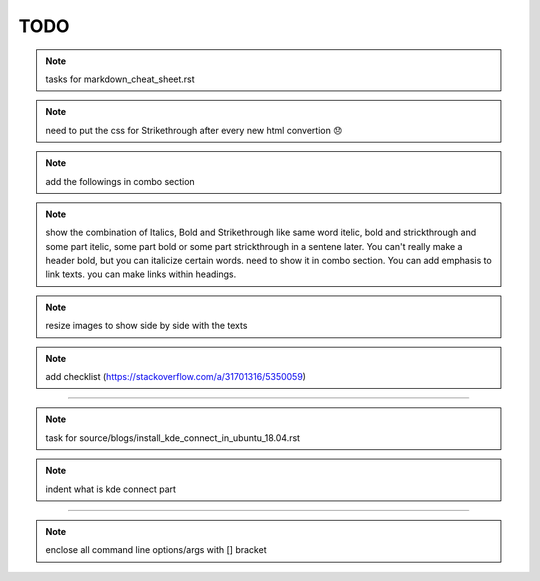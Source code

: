 TODO
====


.. note:: tasks for markdown_cheat_sheet.rst 
.. note:: need to put the css for Strikethrough after every new html convertion 😞
.. note:: add the followings in combo section
.. note:: show the combination of Italics, Bold and Strikethrough like same word itelic, bold and strickthrough and some part itelic, some part bold or some part strickthrough in a sentene later. You can't really make a header bold, but you can italicize certain words. need to show it in combo section. You can add emphasis to link texts. you can make links within headings.
.. note:: resize images to show side by side with the texts
.. note:: add checklist (https://stackoverflow.com/a/31701316/5350059)

----------------------------------------------------------------------

.. note:: task for source/blogs/install_kde_connect_in_ubuntu_18.04.rst
.. note:: indent what is kde connect part

----------------------------------------------------------------------

.. note:: enclose all command line options/args with [] bracket

